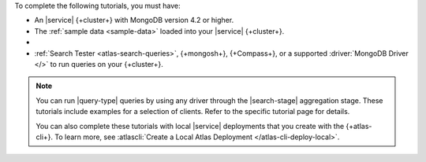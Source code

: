 To complete the following tutorials, you must have: 

- An |service| {+cluster+} with MongoDB version 4.2 or higher.

- The :ref:`sample data <sample-data>` loaded into your |service| 
  {+cluster+}.

- .. include:: /includes/atlas-roles/create-search-index.rst
   
- :ref:`Search Tester <atlas-search-queries>`, {+mongosh+}, {+Compass+}, or a supported
  :driver:`MongoDB Driver </>` to run queries on your {+cluster+}.
 
.. note:: 

   You can run |query-type| queries by using any driver
   through the |search-stage| aggregation stage.
   These tutorials include examples for a selection 
   of clients. Refer to the specific tutorial page for details.

   You can also complete these tutorials with local |service|
   deployments that you create with the {+atlas-cli+}. To learn more,
   see :atlascli:`Create a Local Atlas Deployment
   </atlas-cli-deploy-local>`. 